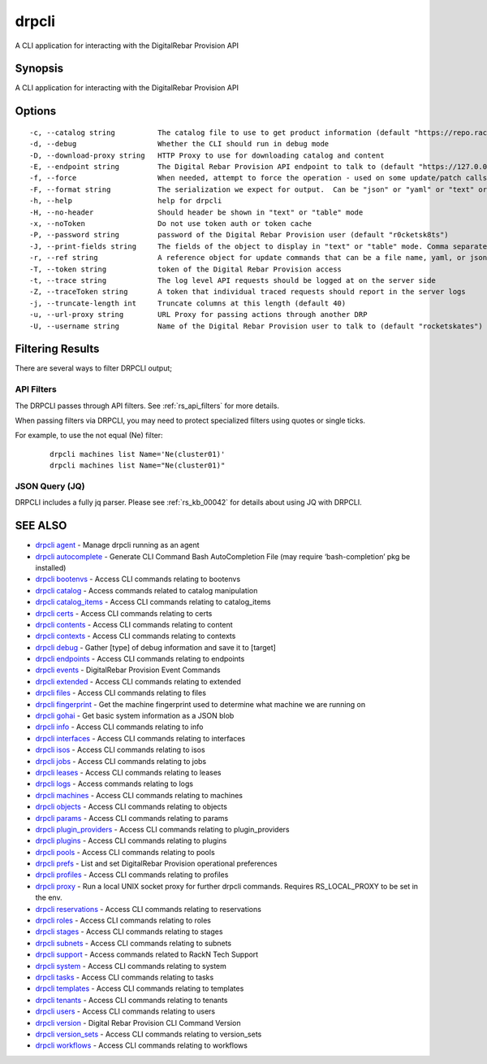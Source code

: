 drpcli
------

A CLI application for interacting with the DigitalRebar Provision API

Synopsis
~~~~~~~~

A CLI application for interacting with the DigitalRebar Provision API

Options
~~~~~~~

::

     -c, --catalog string          The catalog file to use to get product information (default "https://repo.rackn.io")
     -d, --debug                   Whether the CLI should run in debug mode
     -D, --download-proxy string   HTTP Proxy to use for downloading catalog and content
     -E, --endpoint string         The Digital Rebar Provision API endpoint to talk to (default "https://127.0.0.1:8092")
     -f, --force                   When needed, attempt to force the operation - used on some update/patch calls
     -F, --format string           The serialization we expect for output.  Can be "json" or "yaml" or "text" or "table" (default "json")
     -h, --help                    help for drpcli
     -H, --no-header               Should header be shown in "text" or "table" mode
     -x, --noToken                 Do not use token auth or token cache
     -P, --password string         password of the Digital Rebar Provision user (default "r0cketsk8ts")
     -J, --print-fields string     The fields of the object to display in "text" or "table" mode. Comma separated
     -r, --ref string              A reference object for update commands that can be a file name, yaml, or json blob
     -T, --token string            token of the Digital Rebar Provision access
     -t, --trace string            The log level API requests should be logged at on the server side
     -Z, --traceToken string       A token that individual traced requests should report in the server logs
     -j, --truncate-length int     Truncate columns at this length (default 40)
     -u, --url-proxy string        URL Proxy for passing actions through another DRP
     -U, --username string         Name of the Digital Rebar Provision user to talk to (default "rocketskates")


Filtering Results
~~~~~~~~~~~~~~~~~

There are several ways to filter DRPCLI output;

API Filters
===========

The DRPCLI passes through API filters.  See :ref:`rs_api_filters` for more details.

When passing filters via DRPCLI, you may need to protect specialized filters using quotes or
single ticks.

For example, to use the not equal (Ne) filter:

  ::

     drpcli machines list Name='Ne(cluster01)'
     drpcli machines list Name="Ne(cluster01)"


JSON Query (JQ)
===============

DRPCLI includes a fully jq parser.  Please see :ref:`rs_kb_00042` for details about using JQ with DRPCLI.

SEE ALSO
~~~~~~~~

-  `drpcli agent <drpcli_agent.html>`__ - Manage drpcli running as an
   agent
-  `drpcli autocomplete <drpcli_autocomplete.html>`__ - Generate CLI
   Command Bash AutoCompletion File (may require ‘bash-completion’ pkg
   be installed)
-  `drpcli bootenvs <drpcli_bootenvs.html>`__ - Access CLI commands
   relating to bootenvs
-  `drpcli catalog <drpcli_catalog.html>`__ - Access commands related to
   catalog manipulation
-  `drpcli catalog_items <drpcli_catalog_items.html>`__ - Access CLI
   commands relating to catalog_items
-  `drpcli certs <drpcli_certs.html>`__ - Access CLI commands relating
   to certs
-  `drpcli contents <drpcli_contents.html>`__ - Access CLI commands
   relating to content
-  `drpcli contexts <drpcli_contexts.html>`__ - Access CLI commands
   relating to contexts
-  `drpcli debug <drpcli_debug.html>`__ - Gather [type] of debug
   information and save it to [target]
-  `drpcli endpoints <drpcli_endpoints.html>`__ - Access CLI commands
   relating to endpoints
-  `drpcli events <drpcli_events.html>`__ - DigitalRebar Provision Event
   Commands
-  `drpcli extended <drpcli_extended.html>`__ - Access CLI commands
   relating to extended
-  `drpcli files <drpcli_files.html>`__ - Access CLI commands relating
   to files
-  `drpcli fingerprint <drpcli_fingerprint.html>`__ - Get the machine
   fingerprint used to determine what machine we are running on
-  `drpcli gohai <drpcli_gohai.html>`__ - Get basic system information
   as a JSON blob
-  `drpcli info <drpcli_info.html>`__ - Access CLI commands relating to
   info
-  `drpcli interfaces <drpcli_interfaces.html>`__ - Access CLI commands
   relating to interfaces
-  `drpcli isos <drpcli_isos.html>`__ - Access CLI commands relating to
   isos
-  `drpcli jobs <drpcli_jobs.html>`__ - Access CLI commands relating to
   jobs
-  `drpcli leases <drpcli_leases.html>`__ - Access CLI commands relating
   to leases
-  `drpcli logs <drpcli_logs.html>`__ - Access commands relating to logs
-  `drpcli machines <drpcli_machines.html>`__ - Access CLI commands
   relating to machines
-  `drpcli objects <drpcli_objects.html>`__ - Access CLI commands
   relating to objects
-  `drpcli params <drpcli_params.html>`__ - Access CLI commands relating
   to params
-  `drpcli plugin_providers <drpcli_plugin_providers.html>`__ - Access
   CLI commands relating to plugin_providers
-  `drpcli plugins <drpcli_plugins.html>`__ - Access CLI commands
   relating to plugins
-  `drpcli pools <drpcli_pools.html>`__ - Access CLI commands relating
   to pools
-  `drpcli prefs <drpcli_prefs.html>`__ - List and set DigitalRebar
   Provision operational preferences
-  `drpcli profiles <drpcli_profiles.html>`__ - Access CLI commands
   relating to profiles
-  `drpcli proxy <drpcli_proxy.html>`__ - Run a local UNIX socket proxy
   for further drpcli commands. Requires RS_LOCAL_PROXY to be set in the
   env.
-  `drpcli reservations <drpcli_reservations.html>`__ - Access CLI
   commands relating to reservations
-  `drpcli roles <drpcli_roles.html>`__ - Access CLI commands relating
   to roles
-  `drpcli stages <drpcli_stages.html>`__ - Access CLI commands relating
   to stages
-  `drpcli subnets <drpcli_subnets.html>`__ - Access CLI commands
   relating to subnets
-  `drpcli support <drpcli_support.html>`__ - Access commands related to
   RackN Tech Support
-  `drpcli system <drpcli_system.html>`__ - Access CLI commands relating
   to system
-  `drpcli tasks <drpcli_tasks.html>`__ - Access CLI commands relating
   to tasks
-  `drpcli templates <drpcli_templates.html>`__ - Access CLI commands
   relating to templates
-  `drpcli tenants <drpcli_tenants.html>`__ - Access CLI commands
   relating to tenants
-  `drpcli users <drpcli_users.html>`__ - Access CLI commands relating
   to users
-  `drpcli version <drpcli_version.html>`__ - Digital Rebar Provision
   CLI Command Version
-  `drpcli version_sets <drpcli_version_sets.html>`__ - Access CLI
   commands relating to version_sets
-  `drpcli workflows <drpcli_workflows.html>`__ - Access CLI commands
   relating to workflows
